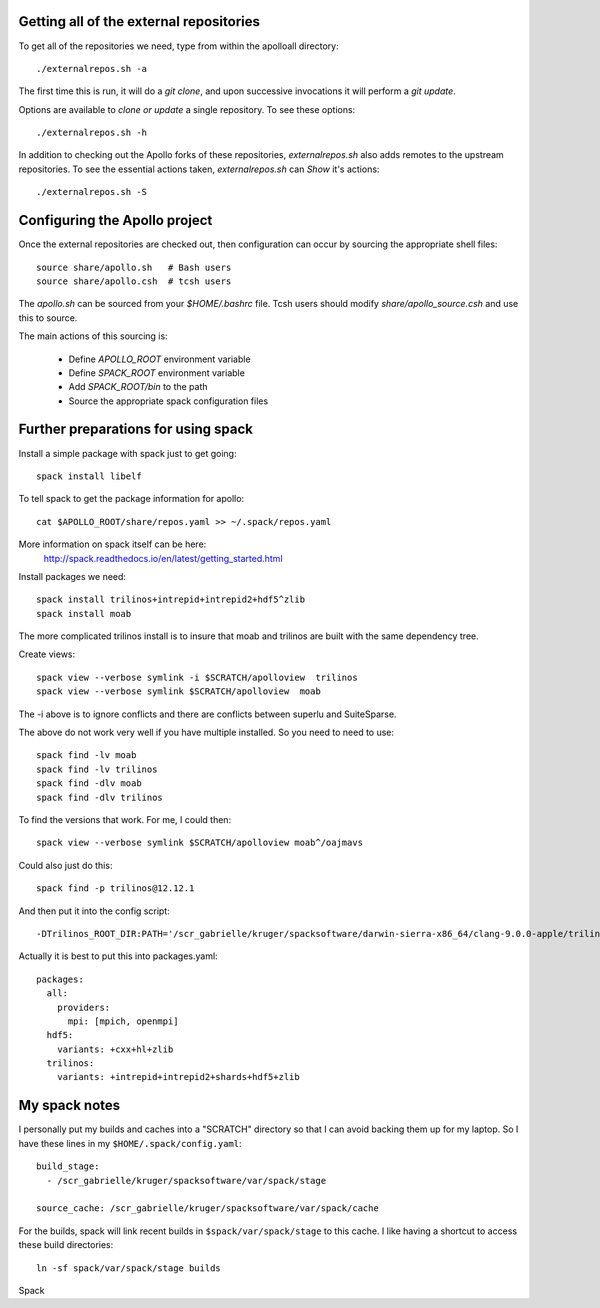 
Getting all of the external repositories
-----------------------------------------

To get all of the repositories we need, type from within the apolloall 
directory::

      ./externalrepos.sh -a

The first time this is run, it will do a `git clone`, and upon successive
invocations it will perform a `git update`.  

Options are available to `clone or update` a single repository.  To see these
options::

      ./externalrepos.sh -h

In addition to checking out the Apollo forks of these repositories,
`externalrepos.sh` also adds remotes to the upstream repositories.  To see the
essential actions taken, `externalrepos.sh` can `Show` it's actions::

      ./externalrepos.sh -S


Configuring the Apollo project
-----------------------------------------

Once the external repositories are checked out, then configuration can occur by
sourcing the appropriate shell files::

      source share/apollo.sh   # Bash users
      source share/apollo.csh  # tcsh users

The `apollo.sh` can be sourced from your `$HOME/.bashrc` file. Tcsh users should
modify `share/apollo_source.csh` and use this to source.

The main actions of this sourcing is:

   + Define `APOLLO_ROOT` environment variable
   + Define `SPACK_ROOT` environment variable
   + Add `SPACK_ROOT/bin` to the path
   + Source the appropriate spack configuration files


Further preparations for using spack
-----------------------------------------

Install a simple package with spack just to get going::

      spack install libelf

To tell spack to get the package information for apollo::

      cat $APOLLO_ROOT/share/repos.yaml >> ~/.spack/repos.yaml


More information on spack itself can be here:
   http://spack.readthedocs.io/en/latest/getting_started.html


Install packages we need::

      spack install trilinos+intrepid+intrepid2+hdf5^zlib
      spack install moab

The more complicated trilinos install is to insure that moab and trilinos
are built with the same dependency tree.

Create views::

      spack view --verbose symlink -i $SCRATCH/apolloview  trilinos 
      spack view --verbose symlink $SCRATCH/apolloview  moab

The  -i above is to ignore conflicts and there are conflicts between superlu and
SuiteSparse.

The above do not work very well if you have multiple installed.  So you need to
need to use::

      spack find -lv moab
      spack find -lv trilinos
      spack find -dlv moab
      spack find -dlv trilinos

To find the versions that work.  For me, I could then::

      spack view --verbose symlink $SCRATCH/apolloview moab^/oajmavs

Could also just do this::

      spack find -p trilinos@12.12.1

And then put it into the config script::

        -DTrilinos_ROOT_DIR:PATH='/scr_gabrielle/kruger/spacksoftware/darwin-sierra-x86_64/clang-9.0.0-apple/trilinos-12.12.1-g4bhxtdbxr53qzzfuvgtpwhulkleaz73' \


Actually it is best to put this into packages.yaml::

      packages:
        all:
          providers:
            mpi: [mpich, openmpi]
        hdf5:
          variants: +cxx+hl+zlib
        trilinos:
          variants: +intrepid+intrepid2+shards+hdf5+zlib

My spack notes
-----------------------------------------

I personally put my builds and caches into a
"SCRATCH" directory so that I can avoid backing
them up for my laptop.  So I have these lines in my 
``$HOME/.spack/config.yaml``::

  build_stage:
    - /scr_gabrielle/kruger/spacksoftware/var/spack/stage

  source_cache: /scr_gabrielle/kruger/spacksoftware/var/spack/cache


For the builds, spack will link recent builds in 
``$spack/var/spack/stage`` to this cache.  I like having
a shortcut to access these build directories::

  ln -sf spack/var/spack/stage builds

Spack 

